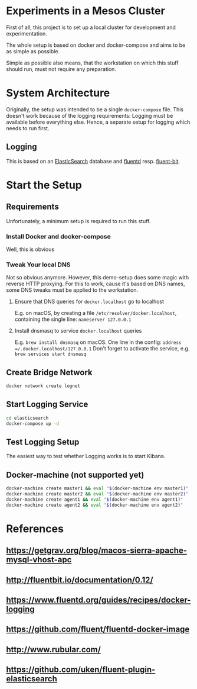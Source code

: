 * Experiments in a Mesos Cluster
First of all, this project is to set up a local cluster
for development and experimentation.

The whole setup is based on docker and docker-compose and aims
to be as simple as possible.

Simple as possible also means, that the workstation on which this stuff should run,
must not require any preparation.

* System Architecture
  Originally, the setup was intended to be a single =docker-compose= file.
  This doesn't work because of the logging requirements:
  Logging must be available before everything else.
  Hence, a separate setup for logging which needs to run first.

** Logging
   This is based on an [[https://www.elastic.co/products/elasticsearch][ElasticSearch]] database and [[https://www.fluentd.org/][fluentd]] resp. [[http://fluentbit.io/][fluent-bit]].

* Start the Setup
** Requirements
   Unfortunately, a minimum setup is required to run this stuff.
   
*** Install Docker and docker-compose
    Well, this is obvious
    
*** Tweak Your local DNS
    Not so obvious anymore.
    However, this demo-setup does some magic with reverse HTTP proxying.
    For this to work, cause it's based on DNS names, some DNS tweaks must be applied to the workstation.
    
**** Ensure that DNS queries for =docker.localhost= go to localhost
     E.g. on macOS, by creating a file =/etc/resolver/docker.localhost=, containing the single line:
     =nameserver 127.0.0.1=
     
**** Install dnsmasq to service =docker.localhost= queries
     E.g. =brew install dnsmasq= on macOS.
     One line in the config: =address =/.docker.localhost/127.0.0.1=
     Don't forget to activate the service, e.g. =brew services start dnsmasq=

** Create Bridge Network
   #+BEGIN_SRC bash
   docker network create lognet
   #+END_SRC
   
** Start Logging Service
   #+BEGIN_SRC bash
   cd elasticsearch
   docker-compose up -d
   #+END_SRC

** Test Logging Setup
   The easiest way to test whether Logging works is to start Kibana.

** Docker-machine (not supported yet)
  #+BEGIN_SRC bash
  docker-machine create master1 && eval "$(docker-machine env master1)"
  docker-machine create master2 && eval "$(docker-machine env master2)"
  docker-machine create agent1 && eval "$(docker-machine env agent1)"
  docker-machine create agent2 && eval "$(docker-machine env agent2)"
  #+END_SRC 

 
* References
** https://getgrav.org/blog/macos-sierra-apache-mysql-vhost-apc
** http://fluentbit.io/documentation/0.12/
** https://www.fluentd.org/guides/recipes/docker-logging
** https://github.com/fluent/fluentd-docker-image
** http://www.rubular.com/
** https://github.com/uken/fluent-plugin-elasticsearch
